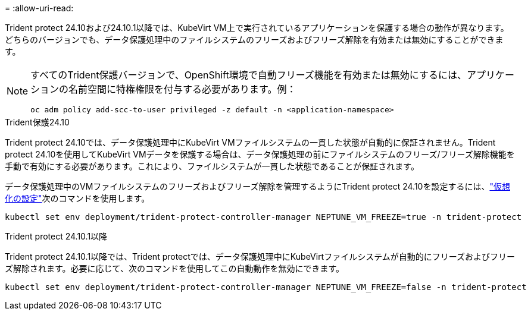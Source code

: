 = 
:allow-uri-read: 


Trident protect 24.10および24.10.1以降では、KubeVirt VM上で実行されているアプリケーションを保護する場合の動作が異なります。どちらのバージョンでも、データ保護処理中のファイルシステムのフリーズおよびフリーズ解除を有効または無効にすることができます。

[NOTE]
====
すべてのTrident保護バージョンで、OpenShift環境で自動フリーズ機能を有効または無効にするには、アプリケーションの名前空間に特権権限を付与する必要があります。例：

[source, console]
----
oc adm policy add-scc-to-user privileged -z default -n <application-namespace>
----
====
.Trident保護24.10
Trident protect 24.10では、データ保護処理中にKubeVirt VMファイルシステムの一貫した状態が自動的に保証されません。Trident protect 24.10を使用してKubeVirt VMデータを保護する場合は、データ保護処理の前にファイルシステムのフリーズ/フリーズ解除機能を手動で有効にする必要があります。これにより、ファイルシステムが一貫した状態であることが保証されます。

データ保護処理中のVMファイルシステムのフリーズおよびフリーズ解除を管理するようにTrident protect 24.10を設定するには、link:https://docs.openshift.com/container-platform/4.16/virt/install/installing-virt.html["仮想化の設定"^]次のコマンドを使用します。

[source, console]
----
kubectl set env deployment/trident-protect-controller-manager NEPTUNE_VM_FREEZE=true -n trident-protect
----
.Trident protect 24.10.1以降
Trident protect 24.10.1以降では、Trident protectでは、データ保護処理中にKubeVirtファイルシステムが自動的にフリーズおよびフリーズ解除されます。必要に応じて、次のコマンドを使用してこの自動動作を無効にできます。

[source, console]
----
kubectl set env deployment/trident-protect-controller-manager NEPTUNE_VM_FREEZE=false -n trident-protect
----